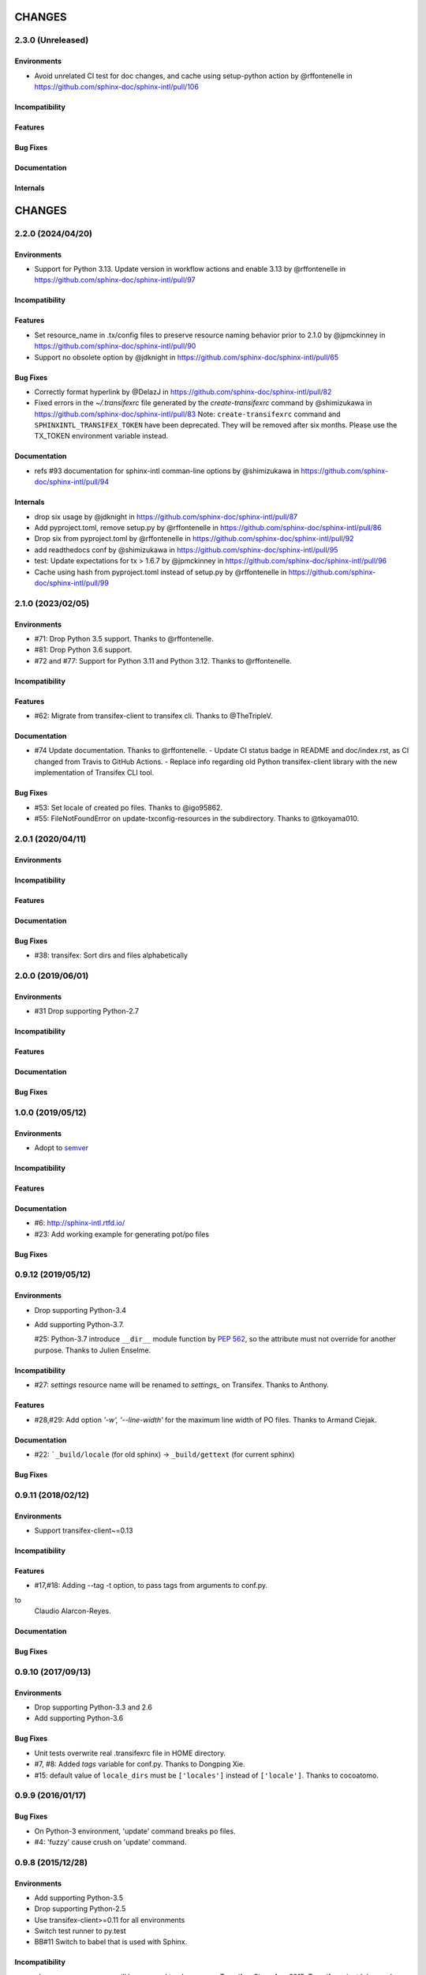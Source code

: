 =======
CHANGES
=======

2.3.0 (Unreleased)
==================

Environments
------------

* Avoid unrelated CI test for doc changes, and cache using setup-python action  by @rffontenelle in https://github.com/sphinx-doc/sphinx-intl/pull/106

Incompatibility
---------------

Features
--------

Bug Fixes
---------

Documentation
-------------

Internals
---------


=======
CHANGES
=======

2.2.0 (2024/04/20)
==================

Environments
------------

* Support for Python 3.13.
  Update version in workflow actions and enable 3.13 by @rffontenelle in https://github.com/sphinx-doc/sphinx-intl/pull/97

Incompatibility
---------------

Features
--------

* Set resource_name in .tx/config files to preserve resource naming behavior prior to 2.1.0 by @jpmckinney in https://github.com/sphinx-doc/sphinx-intl/pull/90
* Support no obsolete option by @jdknight in https://github.com/sphinx-doc/sphinx-intl/pull/65

Bug Fixes
---------

* Correctly format hyperlink by @DelazJ in https://github.com/sphinx-doc/sphinx-intl/pull/82
* Fixed errors in the `~/.transifexrc` file generated by the `create-transifexrc` command by @shimizukawa in https://github.com/sphinx-doc/sphinx-intl/pull/83
  Note: ``create-transifexrc`` command and ``SPHINXINTL_TRANSIFEX_TOKEN`` have been deprecated. They will be removed after six months. Please use the TX_TOKEN environment variable instead.

Documentation
-------------

* refs #93 documentation for sphinx-intl comman-line options by @shimizukawa in https://github.com/sphinx-doc/sphinx-intl/pull/94

Internals
---------

* drop six usage by @jdknight in https://github.com/sphinx-doc/sphinx-intl/pull/87
* Add pyproject.toml, remove setup.py by @rffontenelle in https://github.com/sphinx-doc/sphinx-intl/pull/86
* Drop six from pyproject.toml by @rffontenelle in https://github.com/sphinx-doc/sphinx-intl/pull/92
* add readthedocs conf by @shimizukawa in https://github.com/sphinx-doc/sphinx-intl/pull/95
* test: Update expectations for tx > 1.6.7 by @jpmckinney in https://github.com/sphinx-doc/sphinx-intl/pull/96
* Cache using hash from pyproject.toml instead of setup.py by @rffontenelle in https://github.com/sphinx-doc/sphinx-intl/pull/99


2.1.0 (2023/02/05)
==================

Environments
------------
- #71: Drop Python 3.5 support. Thanks to @rffontenelle.
- #81: Drop Python 3.6 support.
- #72 and #77: Support for Python 3.11 and Python 3.12.  Thanks to @rffontenelle.

Incompatibility
---------------

Features
--------
- #62: Migrate from transifex-client to transifex cli. Thanks to @TheTripleV.

Documentation
-------------

- #74 Update documentation. Thanks to @rffontenelle.
  - Update CI status badge in README and doc/index.rst, as CI changed from Travis to GitHub Actions.
  - Replace info regarding old Python transifex-client library with the new implementation of Transifex CLI tool.

Bug Fixes
---------
- #53: Set locale of created po files. Thanks to @igo95862.
- #55: FileNotFoundError on update-txconfig-resources in the subdirectory. Thanks to @tkoyama010.

2.0.1 (2020/04/11)
==================

Environments
------------

Incompatibility
---------------

Features
--------

Documentation
-------------

Bug Fixes
---------
- #38: transifex: Sort dirs and files alphabetically

2.0.0 (2019/06/01)
==================

Environments
------------
- #31 Drop supporting Python-2.7

Incompatibility
---------------

Features
--------

Documentation
-------------

Bug Fixes
---------

1.0.0 (2019/05/12)
===================

Environments
------------
* Adopt to semver_

.. _semver: https://semver.org/spec/v2.0.0.html

Incompatibility
---------------

Features
--------

Documentation
-------------
* #6: http://sphinx-intl.rtfd.io/
* #23: Add working example for generating pot/po files

Bug Fixes
---------

0.9.12 (2019/05/12)
===================

Environments
------------
- Drop supporting Python-3.4
- Add supporting Python-3.7.

  #25: Python-3.7 introduce ``__dir__`` module function by :pep:`562`, so the
  attribute must not override for another purpose. Thanks to Julien Enselme.

Incompatibility
---------------

* #27: `settings` resource name will be renamed to `settings_` on Transifex.
  Thanks to Anthony.

Features
--------

* #28,#29: Add option `'-w', '--line-width'` for the maximum line width of PO files.
  Thanks to Armand Ciejak.

Documentation
-------------

- #22: ```_build/locale`` (for old sphinx) -> ``_build/gettext`` (for current sphinx)

Bug Fixes
---------

0.9.11 (2018/02/12)
===================

Environments
------------
* Support transifex-client~=0.13

Incompatibility
---------------

Features
--------
* #17,#18: Adding --tag -t option, to pass tags from arguments to conf.py.


to
  Claudio Alarcon-Reyes.

Documentation
-------------

Bug Fixes
---------


0.9.10 (2017/09/13)
===================

Environments
------------
* Drop supporting Python-3.3 and 2.6
* Add supporting Python-3.6

Bug Fixes
---------

* Unit tests overwrite real .transifexrc file in HOME directory.
* #7, #8: Added `tags` variable for conf.py. Thanks to Dongping Xie.
* #15: default value of ``locale_dirs`` must be ``['locales']`` instead of
  ``['locale']``. Thanks to cocoatomo.


0.9.9 (2016/01/17)
==================

Bug Fixes
---------

* On Python-3 environment, 'update' command breaks po files.
* #4: 'fuzzy' cause crush on 'update' command.


0.9.8 (2015/12/28)
==================

Environments
------------

* Add supporting Python-3.5
* Drop supporting Python-2.5
* Use transifex-client>=0.11 for all environments
* Switch test runner to py.test
* BB#11 Switch to babel that is used with Sphinx.

Incompatibility
---------------

* `glossary` resource name will be renamed to `glossary_` on Transifex.
  Since Aug 2015, Transifex reject 'glossary' resource name because the slug is reserved.

Features
--------

* #2,#3: Add option to create MO files in a separate directory. Thanks to Campbell Barton.

Bug Fixes
---------

* #1: update_txconfig_resources command on Python 3.4/3.5 causes KeyError.


0.9.7 (2015/11/07)
==================

Environments
------------

* BB#8 Drop supporting Python-3.1 and 3.2
* BB#10 Depends to click for command-line feature.

0.9.6 (2015/09/22)
==================

Features
--------

* BB-PR#9: Support ``fuzzy`` translations. Thanks to Guilherme Brondani Torri.
* BB-PR#8: Detects pot_dir automatically if sphinx has generated. Thanks to
  Takeshi Komiya.

Bug Fixes
---------

* BB-PR#6: update_txconfig_resources command raise errors with pot filename
  including symbols and spaces. Thanks to Takeshi Komiya.
* BB-PR#7: sphinx-intl could not find conf.py in projects separating build
  and source directories. Thanks to Takeshi Komiya.
* BB-PR#10: Add __file__ to conf.py's namespace.
* On Windows environment, now using "transifex<0.9" because "transifex>=0.9" requires
  unnecessary py2exe installation.


0.9.5 (2014/07/10)
==================

Environments
------------

* Add supporting Python-3.4

Features
--------

* BB-PR#3: Skip building process if mo file is newer than po file. Thanks to
  Nozomu Kaneko.

Bug Fixes
---------

* BB-PR#2, BB-PR#4: ``update-txconfig-resources`` disregarded ``--pot-dir`` option.
  Thanks to Giacomo Spettoli, Takeshi Komiya.
* BB-PR#5: ``update-txconfig-resources`` command raise errors when project name
  includes spaces and dots. Thanks to Takeshi Komiya.

0.9.4 (2013/12/10)
===================

Environments
------------

* Now using setuptools instead of distribute.

Features
--------

* BB#3: ``update-txconfig-resources`` command now detect project-name from
  ``.tx/config`` that already exists.

Bug Fixes
---------

* sphinx-intl didn't use SPHINXINTL_CONFIG environment value.
* tox test raises a error with transifex-client-0.10

0.9.3 (2013/04/20)
===================

Bug Fixes
---------

* because ``--config`` option did not consider directory path, locale_dir
  did not contain directory path to ``conf.py`` file.

0.9.2 (2013/4/11)
===================

Features
--------

* Add ``stat`` command for displaying statistics like 'msgfmt --statistics'.
* Documentation and error messages are improved.

Bug Fixes
---------

* update command did not detect pot/po difference when translated
  count and untranslated count are not difference.


0.9.1 (2013/4/10)
===================

Environments
------------

* Add flake8 test and fix some errors.

Incompatibility
---------------

* Drop multiple ``locale directories`` feature. Now use only first directory of
  ``locale_dirs`` in conf.py.

Features
--------

* Add --pot-dir option. default is ``pot`` directory under ``locale_dir``.
  If you using Sphinx default settings, ``-p _build/locale`` is useful.
* Add append/deprecated msgid count information for ``update`` command.

Bug Fixes
---------

* Fix: ``-c`` option is not working. Thanks @tk0miya!

0.9.0 (2013/4/7)
=================
* First release that provides these commands:

  * update
  * build
  * create-transifexrc
  * create-txconfig
  * update-txconfig-resources


